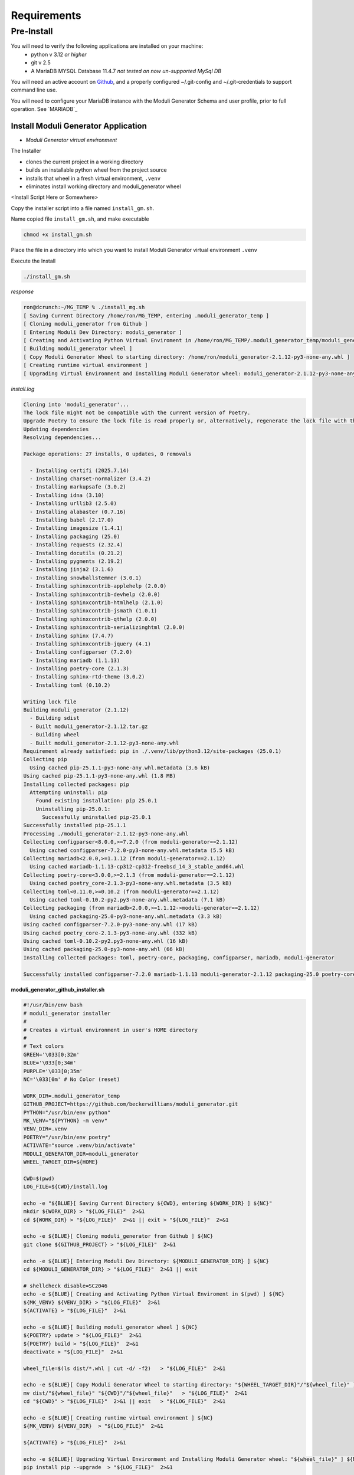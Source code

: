 ============
Requirements
============

Pre-Install
-----------

You will need to verify the following applications are installed on your machine:
    - python v 3.12 *or higher*
    - git v 2.5
    - A MariaDB MYSQL Database 11.4.7 *not tested on now un-supported MySql DB*

You will need an active account on `Github <https://github.com/beckerwilliams/moduli_generator>`_, and a properly configured ~/.git-config and ~/.git-credentials to support command line use.

You will need to configure your MariaDB instance with the Moduli Generator Schema and user profile, prior to full operation. See `MARIADB`_

Install Moduli Generator Application
~~~~~~~~~~~~~~~~~~~~~~~~~~~~~~~~~~~~

- *Moduli Generator virtual environment*

The Installer

* clones the current project in a working directory
* builds an installable python wheel from the project source
* installs that wheel in a fresh virtual environment, ``.venv``
* eliminates install working directory and moduli_generator wheel

<Install Script Here or Somewhere>

Copy the installer script into a file named ``install_gm.sh``.

Name copied file ``install_gm.sh``, and make executable

.. code-block::

    chmod +x install_gm.sh

Place the file in a directory into which you want to install Moduli Generator virtual environment ``.venv``


Execute the Install

.. code-block::

    ./install_gm.sh

*response*

.. code-block::

    ron@dcrunch:~/MG_TEMP % ./install_mg.sh
    [ Saving Current Directory /home/ron/MG_TEMP, entering .moduli_generator_temp ]
    [ Cloning moduli_generator from Github ]
    [ Entering Moduli Dev Directory: moduli_generator ]
    [ Creating and Activating Python Virtual Enviroment in /home/ron/MG_TEMP/.moduli_generator_temp/moduli_generator ]
    [ Building moduli_generator wheel ]
    [ Copy Moduli Generator Wheel to starting directory: /home/ron/moduli_generator-2.1.12-py3-none-any.whl ]
    [ Creating runtime virtual environment ]
    [ Upgrading Virtual Environment and Installing Moduli Generator wheel: moduli_generator-2.1.12-py3-none-any.whl ]

*install.log*

.. code-block::

    Cloning into 'moduli_generator'...
    The lock file might not be compatible with the current version of Poetry.
    Upgrade Poetry to ensure the lock file is read properly or, alternatively, regenerate the lock file with the `poetry lock` command.
    Updating dependencies
    Resolving dependencies...

    Package operations: 27 installs, 0 updates, 0 removals

      - Installing certifi (2025.7.14)
      - Installing charset-normalizer (3.4.2)
      - Installing markupsafe (3.0.2)
      - Installing idna (3.10)
      - Installing urllib3 (2.5.0)
      - Installing alabaster (0.7.16)
      - Installing babel (2.17.0)
      - Installing imagesize (1.4.1)
      - Installing packaging (25.0)
      - Installing requests (2.32.4)
      - Installing docutils (0.21.2)
      - Installing pygments (2.19.2)
      - Installing jinja2 (3.1.6)
      - Installing snowballstemmer (3.0.1)
      - Installing sphinxcontrib-applehelp (2.0.0)
      - Installing sphinxcontrib-devhelp (2.0.0)
      - Installing sphinxcontrib-htmlhelp (2.1.0)
      - Installing sphinxcontrib-jsmath (1.0.1)
      - Installing sphinxcontrib-qthelp (2.0.0)
      - Installing sphinxcontrib-serializinghtml (2.0.0)
      - Installing sphinx (7.4.7)
      - Installing sphinxcontrib-jquery (4.1)
      - Installing configparser (7.2.0)
      - Installing mariadb (1.1.13)
      - Installing poetry-core (2.1.3)
      - Installing sphinx-rtd-theme (3.0.2)
      - Installing toml (0.10.2)

    Writing lock file
    Building moduli_generator (2.1.12)
      - Building sdist
      - Built moduli_generator-2.1.12.tar.gz
      - Building wheel
      - Built moduli_generator-2.1.12-py3-none-any.whl
    Requirement already satisfied: pip in ./.venv/lib/python3.12/site-packages (25.0.1)
    Collecting pip
      Using cached pip-25.1.1-py3-none-any.whl.metadata (3.6 kB)
    Using cached pip-25.1.1-py3-none-any.whl (1.8 MB)
    Installing collected packages: pip
      Attempting uninstall: pip
        Found existing installation: pip 25.0.1
        Uninstalling pip-25.0.1:
          Successfully uninstalled pip-25.0.1
    Successfully installed pip-25.1.1
    Processing ./moduli_generator-2.1.12-py3-none-any.whl
    Collecting configparser<8.0.0,>=7.2.0 (from moduli-generator==2.1.12)
      Using cached configparser-7.2.0-py3-none-any.whl.metadata (5.5 kB)
    Collecting mariadb<2.0.0,>=1.1.12 (from moduli-generator==2.1.12)
      Using cached mariadb-1.1.13-cp312-cp312-freebsd_14_3_stable_amd64.whl
    Collecting poetry-core<3.0.0,>=2.1.3 (from moduli-generator==2.1.12)
      Using cached poetry_core-2.1.3-py3-none-any.whl.metadata (3.5 kB)
    Collecting toml<0.11.0,>=0.10.2 (from moduli-generator==2.1.12)
      Using cached toml-0.10.2-py2.py3-none-any.whl.metadata (7.1 kB)
    Collecting packaging (from mariadb<2.0.0,>=1.1.12->moduli-generator==2.1.12)
      Using cached packaging-25.0-py3-none-any.whl.metadata (3.3 kB)
    Using cached configparser-7.2.0-py3-none-any.whl (17 kB)
    Using cached poetry_core-2.1.3-py3-none-any.whl (332 kB)
    Using cached toml-0.10.2-py2.py3-none-any.whl (16 kB)
    Using cached packaging-25.0-py3-none-any.whl (66 kB)
    Installing collected packages: toml, poetry-core, packaging, configparser, mariadb, moduli-generator

    Successfully installed configparser-7.2.0 mariadb-1.1.13 moduli-generator-2.1.12 packaging-25.0 poetry-core-2.1.3 toml-0.10.2

**moduli_generator_github_installer.sh**

.. code-block:: bash

    #!/usr/bin/env bash
    # moduli_generator installer
    #
    # Creates a virtual environment in user's HOME directory
    #
    # Text colors
    GREEN='\033[0;32m'
    BLUE='\033[0;34m'
    PURPLE='\033[0;35m'
    NC='\033[0m' # No Color (reset)

    WORK_DIR=.moduli_generator_temp
    GITHUB_PROJECT=https://github.com/beckerwilliams/moduli_generator.git
    PYTHON="/usr/bin/env python"
    MK_VENV="${PYTHON} -m venv"
    VENV_DIR=.venv
    POETRY="/usr/bin/env poetry"
    ACTIVATE="source .venv/bin/activate"
    MODULI_GENERATOR_DIR=moduli_generator
    WHEEL_TARGET_DIR=${HOME}

    CWD=$(pwd)
    LOG_FILE=${CWD}/install.log

    echo -e "${BLUE}[ Saving Current Directory ${CWD}, entering ${WORK_DIR} ] ${NC}"
    mkdir ${WORK_DIR} > "${LOG_FILE}"  2>&1
    cd ${WORK_DIR} > "${LOG_FILE}"  2>&1 || exit > "${LOG_FILE}"  2>&1

    echo -e ${BLUE}[ Cloning moduli_generator from Github ] ${NC}
    git clone ${GITHUB_PROJECT} > "${LOG_FILE}"  2>&1

    echo -e ${BLUE}[ Entering Moduli Dev Directory: ${MODULI_GENERATOR_DIR} ] ${NC}
    cd ${MODULI_GENERATOR_DIR} > "${LOG_FILE}"  2>&1 || exit

    # shellcheck disable=SC2046
    echo -e ${BLUE}[ Creating and Activating Python Virtual Enviroment in $(pwd) ] ${NC}
    ${MK_VENV} ${VENV_DIR} > "${LOG_FILE}"  2>&1
    ${ACTIVATE} > "${LOG_FILE}"  2>&1

    echo -e ${BLUE}[ Building moduli_generator wheel ] ${NC}
    ${POETRY} update > "${LOG_FILE}"  2>&1
    ${POETRY} build > "${LOG_FILE}"  2>&1
    deactivate > "${LOG_FILE}"  2>&1

    wheel_file=$(ls dist/*.whl | cut -d/ -f2)   > "${LOG_FILE}"  2>&1

    echo -e ${BLUE}[ Copy Moduli Generator Wheel to starting directory: "${WHEEL_TARGET_DIR}"/"${wheel_file}" ] ${NC}
    mv dist/"${wheel_file}" "${CWD}"/"${wheel_file}"   > "${LOG_FILE}"  2>&1
    cd "${CWD}" > "${LOG_FILE}"  2>&1 || exit   > "${LOG_FILE}"  2>&1

    echo -e ${BLUE}[ Creating runtime virtual environment ] ${NC}
    ${MK_VENV} ${VENV_DIR}  > "${LOG_FILE}"  2>&1

    ${ACTIVATE} > "${LOG_FILE}"  2>&1

    echo -e ${BLUE}[ Upgrading Virtual Environment and Installing Moduli Generator wheel: "${wheel_file}" ] ${NC}
    pip install pip --upgrade  > "${LOG_FILE}"  2>&1

    pip install "${CWD}"/"${wheel_file}"  > "${LOG_FILE}"  2>&1
    rm "${CWD}"/"${wheel_file}"  > "${LOG_FILE}"  2>&1
    rm -rf ${WORK_DIR}  > "${LOG_FILE}"  2>&1  # Cleanup transients

    echo
    echo -e ${GREEN}Moduli Generator Installed Successfully to ${CWD}${NC}
    pip list

    # CLEANUP
    deactivate

    if [ "${CWD}" != "/" ]; then rm -rf "${CWD}"/"${wheel_file}" > "${LOG_FILE}" 2>&1 ; fi
    echo -e ${BLUE}[ Removed working directory: ${WORK_DIR} ] ${NC}
